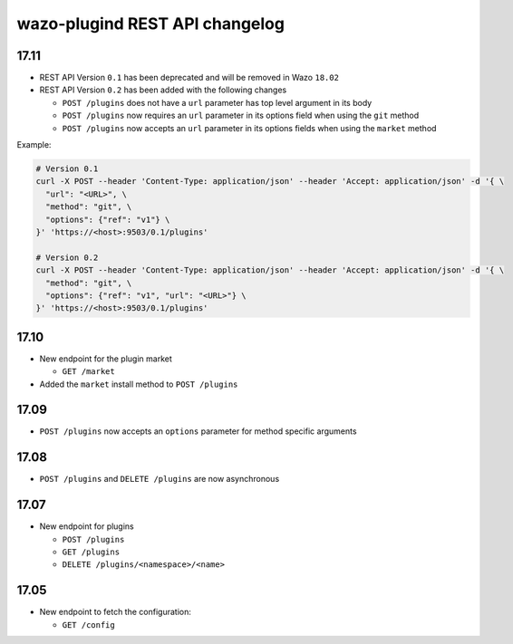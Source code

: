 .. _plugind_changelog:

*********************************
wazo-plugind REST API changelog
*********************************


.. _plugind_changelog_v02:

17.11
=====

* REST API Version ``0.1`` has been deprecated and will be removed in Wazo ``18.02``
* REST API Version ``0.2`` has been added with the following changes

  * ``POST /plugins`` does not have a ``url`` parameter has top level argument in its body
  * ``POST /plugins`` now requires an ``url`` parameter in its options field when using the ``git`` method
  * ``POST /plugins`` now accepts an ``url`` parameter in its options fields when using the ``market`` method


Example:

.. code-block:: sh

   # Version 0.1
   curl -X POST --header 'Content-Type: application/json' --header 'Accept: application/json' -d '{ \
     "url": "<URL>", \
     "method": "git", \
     "options": {"ref": "v1"} \
   }' 'https://<host>:9503/0.1/plugins'

   # Version 0.2
   curl -X POST --header 'Content-Type: application/json' --header 'Accept: application/json' -d '{ \
     "method": "git", \
     "options": {"ref": "v1", "url": "<URL>"} \
   }' 'https://<host>:9503/0.1/plugins'


17.10
=====

* New endpoint for the plugin market

  * ``GET /market``

* Added the ``market`` install method to ``POST /plugins``


17.09
=====

* ``POST /plugins`` now accepts an ``options`` parameter for method specific arguments


17.08
=====

* ``POST /plugins`` and ``DELETE /plugins`` are now asynchronous


17.07
=====

* New endpoint for plugins

  * ``POST /plugins``
  * ``GET /plugins``
  * ``DELETE /plugins/<namespace>/<name>``


17.05
=====

* New endpoint to fetch the configuration:

  * ``GET /config``
